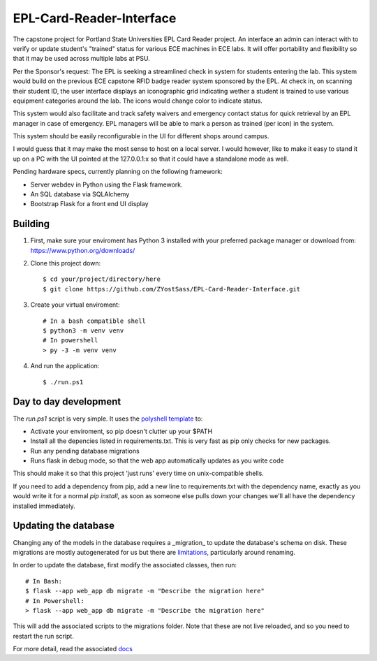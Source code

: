 =========================
EPL-Card-Reader-Interface
=========================

The capstone project for Portland State Universities EPL Card Reader project. An interface an admin can interact with to verify or update student's "trained" status for various ECE machines in ECE labs. It will offer portability and flexibility so that it may be used across multiple labs at PSU.

Per the Sponsor's request:
The EPL is seeking a streamlined check in system for students entering the lab. This system would build on the previous ECE capstone RFID badge reader system sponsored by the EPL. At check in, on scanning their student ID, the user interface displays an iconographic grid indicating wether a student is trained to use various equipment categories around the lab. The icons would change color to indicate status.

This system would also facilitate and track safety waivers and emergency contact status for quick retrieval by an EPL manager in case of emergency. EPL managers will be able to mark a person as trained (per icon) in the system.

This system should be easily reconfigurable in the UI for different shops around campus.

I would guess that it may make the most sense to host on a local server. I would however, like to make it easy to stand it up on a PC with the UI pointed at the 127.0.0.1:x so that it could have a standalone mode as well.


Pending hardware specs, currently planning on the following framework:

- Server webdev in Python using the Flask framework.
- An SQL database via SQLAlchemy
- Bootstrap Flask for a front end UI display

Building
========

1. First, make sure your enviroment has Python 3 installed with your preferred package manager or download from: https://www.python.org/downloads/

2. Clone this project down::

    $ cd your/project/directory/here
    $ git clone https://github.com/ZYostSass/EPL-Card-Reader-Interface.git


3. Create your virtual enviroment::

    # In a bash compatible shell
    $ python3 -m venv venv
    # In powershell
    > py -3 -m venv venv

4. And run the application::

    $ ./run.ps1

Day to day development
======================

The `run.ps1` script is very simple. It uses the `polyshell template <https://github.com/llamasoft/polyshell>`_ to:

- Activate your enviroment, so pip doesn't clutter up your $PATH
- Install all the depencies listed in requirements.txt. This is very fast as pip only checks for new packages.
- Run any pending database migrations
- Runs flask in debug mode, so that the web app automatically updates as you write code

This should make it so that this project 'just runs' every time on unix-compatible shells.

If you need to add a dependency from pip, add a new line to requirements.txt with the dependency name, exactly as you would write it for a normal `pip install`, as soon as someone else pulls down your changes we'll all have the dependency installed immediately.

Updating the database
=====================

Changing any of the models in the database requires a _migration_ to update the database's schema on disk.
These migrations are mostly autogenerated for us but there are `limitations <https://alembic.sqlalchemy.org/en/latest/autogenerate.html#what-does-autogenerate-detect-and-what-does-it-not-detect>`_, particularly around renaming.

In order to update the database, first modify the associated classes, then run::

    # In Bash:
    $ flask --app web_app db migrate -m "Describe the migration here"
    # In Powershell:
    > flask --app web_app db migrate -m "Describe the migration here"

This will add the associated scripts to the migrations folder. Note that these are not live reloaded, and so you need to restart the run script.

For more detail, read the associated `docs <https://flask-migrate.readthedocs.io/en/latest/>`_
